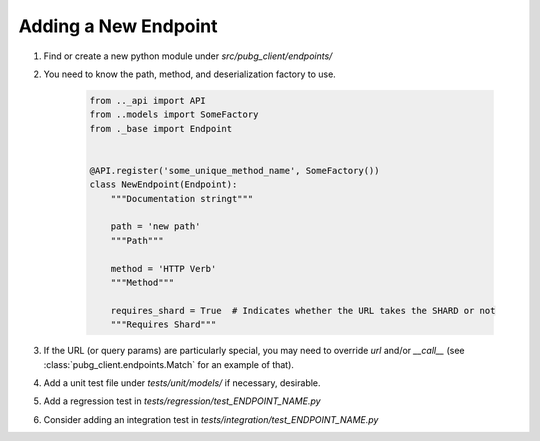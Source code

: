 Adding a New Endpoint
---------------------

1. Find or create a new python module under `src/pubg_client/endpoints/`
2. You need to know the path, method, and deserialization factory to use.

    .. code-block:: python

        from .._api import API
        from ..models import SomeFactory
        from ._base import Endpoint


        @API.register('some_unique_method_name', SomeFactory())
        class NewEndpoint(Endpoint):
            """Documentation stringt"""

            path = 'new path'
            """Path"""

            method = 'HTTP Verb'
            """Method"""

            requires_shard = True  # Indicates whether the URL takes the SHARD or not
            """Requires Shard"""


3. If the URL (or query params) are particularly special, you may need to override `url` and/or `__call__` (see :class:`pubg_client.endpoints.Match` for an example of that).
4. Add a unit test file under `tests/unit/models/` if necessary, desirable.
5. Add a regression test in `tests/regression/test_ENDPOINT_NAME.py`
6. Consider adding an integration test in `tests/integration/test_ENDPOINT_NAME.py`

